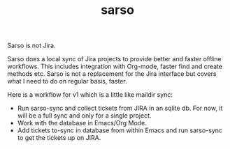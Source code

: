 #+TITLE: sarso

Sarso is not Jira.

Sarso does a local sync of Jira projects to provide better and faster offline
workflows. This includes integration with Org-mode, faster find and create
methods etc. Sarso is not a replacement for the Jira interface but covers what I
need to do on regular basis, faster.

Here is a workflow for v1 which is a little like maildir sync:

+ Run sarso-sync and collect tickets from JIRA in an sqlite db. For now, it will
  be a full sync and only for a single project.
+ Work with the database in Emacs/Org Mode.
+ Add tickets to-sync in database from within Emacs and run sarso-sync to get
  the tickets up on JIRA.
